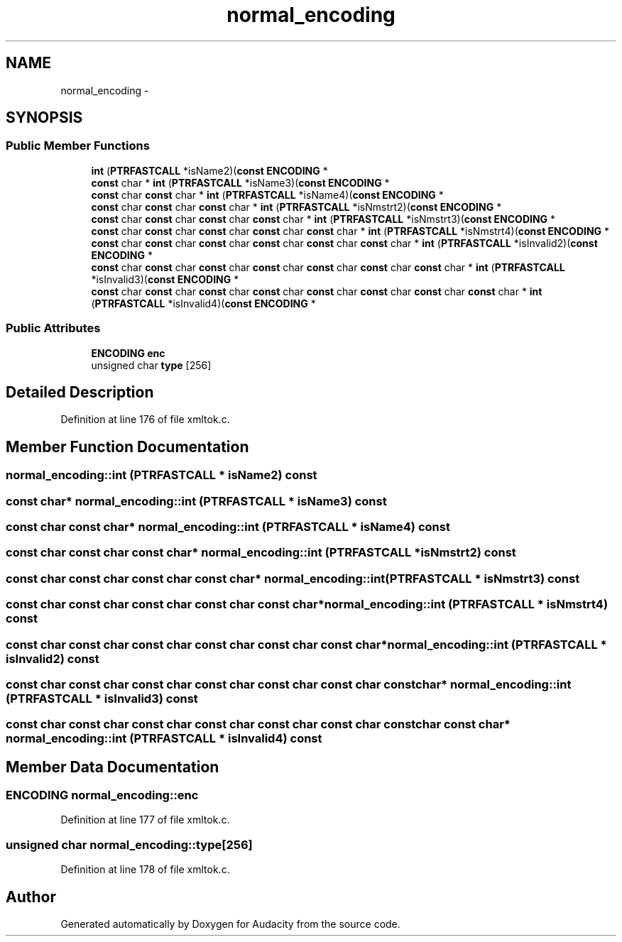 .TH "normal_encoding" 3 "Thu Apr 28 2016" "Audacity" \" -*- nroff -*-
.ad l
.nh
.SH NAME
normal_encoding \- 
.SH SYNOPSIS
.br
.PP
.SS "Public Member Functions"

.in +1c
.ti -1c
.RI "\fBint\fP (\fBPTRFASTCALL\fP *isName2)(\fBconst\fP \fBENCODING\fP *"
.br
.ti -1c
.RI "\fBconst\fP char * \fBint\fP (\fBPTRFASTCALL\fP *isName3)(\fBconst\fP \fBENCODING\fP *"
.br
.ti -1c
.RI "\fBconst\fP char \fBconst\fP char * \fBint\fP (\fBPTRFASTCALL\fP *isName4)(\fBconst\fP \fBENCODING\fP *"
.br
.ti -1c
.RI "\fBconst\fP char \fBconst\fP char \fBconst\fP char * \fBint\fP (\fBPTRFASTCALL\fP *isNmstrt2)(\fBconst\fP \fBENCODING\fP *"
.br
.ti -1c
.RI "\fBconst\fP char \fBconst\fP char \fBconst\fP char \fBconst\fP char * \fBint\fP (\fBPTRFASTCALL\fP *isNmstrt3)(\fBconst\fP \fBENCODING\fP *"
.br
.ti -1c
.RI "\fBconst\fP char \fBconst\fP char \fBconst\fP char \fBconst\fP char \fBconst\fP char * \fBint\fP (\fBPTRFASTCALL\fP *isNmstrt4)(\fBconst\fP \fBENCODING\fP *"
.br
.ti -1c
.RI "\fBconst\fP char \fBconst\fP char \fBconst\fP char \fBconst\fP char \fBconst\fP char \fBconst\fP char * \fBint\fP (\fBPTRFASTCALL\fP *isInvalid2)(\fBconst\fP \fBENCODING\fP *"
.br
.ti -1c
.RI "\fBconst\fP char \fBconst\fP char \fBconst\fP char \fBconst\fP char \fBconst\fP char \fBconst\fP char \fBconst\fP char * \fBint\fP (\fBPTRFASTCALL\fP *isInvalid3)(\fBconst\fP \fBENCODING\fP *"
.br
.ti -1c
.RI "\fBconst\fP char \fBconst\fP char \fBconst\fP char \fBconst\fP char \fBconst\fP char \fBconst\fP char \fBconst\fP char \fBconst\fP char * \fBint\fP (\fBPTRFASTCALL\fP *isInvalid4)(\fBconst\fP \fBENCODING\fP *"
.br
.in -1c
.SS "Public Attributes"

.in +1c
.ti -1c
.RI "\fBENCODING\fP \fBenc\fP"
.br
.ti -1c
.RI "unsigned char \fBtype\fP [256]"
.br
.in -1c
.SH "Detailed Description"
.PP 
Definition at line 176 of file xmltok\&.c\&.
.SH "Member Function Documentation"
.PP 
.SS "normal_encoding::int (\fBPTRFASTCALL\fP * isName2) const"

.SS "\fBconst\fP char* normal_encoding::int (\fBPTRFASTCALL\fP * isName3) const"

.SS "\fBconst\fP char \fBconst\fP char* normal_encoding::int (\fBPTRFASTCALL\fP * isName4) const"

.SS "\fBconst\fP char \fBconst\fP char \fBconst\fP char* normal_encoding::int (\fBPTRFASTCALL\fP * isNmstrt2) const"

.SS "\fBconst\fP char \fBconst\fP char \fBconst\fP char \fBconst\fP char* normal_encoding::int (\fBPTRFASTCALL\fP * isNmstrt3) const"

.SS "\fBconst\fP char \fBconst\fP char \fBconst\fP char \fBconst\fP char \fBconst\fP char* normal_encoding::int (\fBPTRFASTCALL\fP * isNmstrt4) const"

.SS "\fBconst\fP char \fBconst\fP char \fBconst\fP char \fBconst\fP char \fBconst\fP char \fBconst\fP char* normal_encoding::int (\fBPTRFASTCALL\fP * isInvalid2) const"

.SS "\fBconst\fP char \fBconst\fP char \fBconst\fP char \fBconst\fP char \fBconst\fP char \fBconst\fP char \fBconst\fP char* normal_encoding::int (\fBPTRFASTCALL\fP * isInvalid3) const"

.SS "\fBconst\fP char \fBconst\fP char \fBconst\fP char \fBconst\fP char \fBconst\fP char \fBconst\fP char \fBconst\fP char \fBconst\fP char* normal_encoding::int (\fBPTRFASTCALL\fP * isInvalid4) const"

.SH "Member Data Documentation"
.PP 
.SS "\fBENCODING\fP normal_encoding::enc"

.PP
Definition at line 177 of file xmltok\&.c\&.
.SS "unsigned char normal_encoding::type[256]"

.PP
Definition at line 178 of file xmltok\&.c\&.

.SH "Author"
.PP 
Generated automatically by Doxygen for Audacity from the source code\&.
